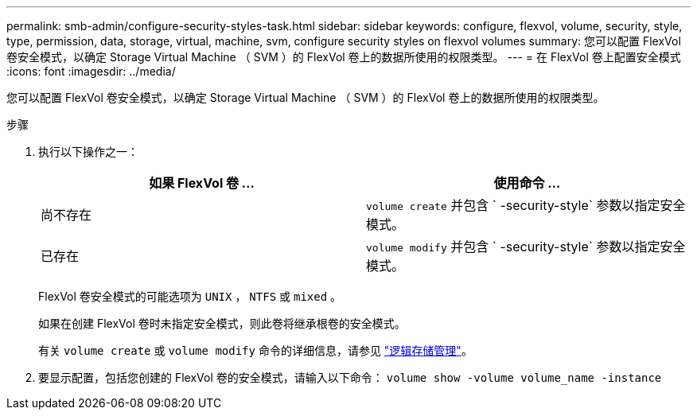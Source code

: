 ---
permalink: smb-admin/configure-security-styles-task.html 
sidebar: sidebar 
keywords: configure, flexvol, volume, security, style, type, permission, data, storage, virtual, machine, svm, configure security styles on flexvol volumes 
summary: 您可以配置 FlexVol 卷安全模式，以确定 Storage Virtual Machine （ SVM ）的 FlexVol 卷上的数据所使用的权限类型。 
---
= 在 FlexVol 卷上配置安全模式
:icons: font
:imagesdir: ../media/


[role="lead"]
您可以配置 FlexVol 卷安全模式，以确定 Storage Virtual Machine （ SVM ）的 FlexVol 卷上的数据所使用的权限类型。

.步骤
. 执行以下操作之一：
+
|===
| 如果 FlexVol 卷 ... | 使用命令 ... 


 a| 
尚不存在
 a| 
`volume create` 并包含 ` -security-style` 参数以指定安全模式。



 a| 
已存在
 a| 
`volume modify` 并包含 ` -security-style` 参数以指定安全模式。

|===
+
FlexVol 卷安全模式的可能选项为 `UNIX` ， `NTFS` 或 `mixed` 。

+
如果在创建 FlexVol 卷时未指定安全模式，则此卷将继承根卷的安全模式。

+
有关 `volume create` 或 `volume modify` 命令的详细信息，请参见 link:../volumes/index.html["逻辑存储管理"]。

. 要显示配置，包括您创建的 FlexVol 卷的安全模式，请输入以下命令： `volume show -volume volume_name -instance`


====

====